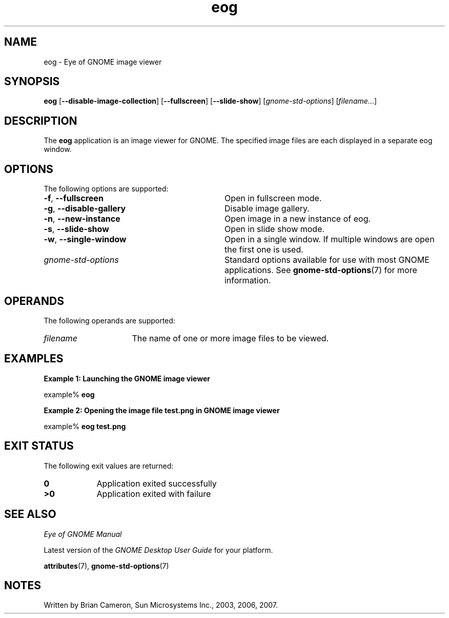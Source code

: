 .TH eog 1 "7 Apr 2017" "Solaris 11.4" "User Commands"
.SH "NAME"
eog \- Eye of GNOME image viewer
.SH "SYNOPSIS"
.PP
\fBeog\fR [\fB\-\-disable-image-collection\fR] [\fB\-\-fullscreen\fR] [\fB\-\-slide-show\fR] [\fB\fIgnome-std-options\fR\fR] [\fB\fIfilename\fR\fR\&...]
.SH "DESCRIPTION"
.PP
The \fBeog\fR application is an image viewer for GNOME\&.  The specified image
files  are each displayed in a separate eog window\&.
.PP
.SH "OPTIONS"
.PP
The following options are supported:
.TP 32
\fB\-f\fR, \fB\-\-fullscreen\fR
Open in fullscreen mode\&.
.TP 32
\fB\-g\fR, \fB\-\-disable-gallery\fR
Disable image gallery\&.
.TP 32
\fB\-n\fR, \fB\-\-new-instance\fR
Open image in a new instance of eog\&.
.TP 32
\fB\-s\fR, \fB\-\-slide-show\fR
Open in slide show mode\&.
.TP 32
\fB\-w\fR, \fB\-\-single-window\fR
Open in a single window\&. If multiple windows are open the first one is used\&.
.TP 32
.I gnome-std-options
Standard options available for use with most GNOME applications\&.  See
.BR gnome-std-options (7)
for more information\&.
.SH "OPERANDS"
.PP
The following operands are supported:
.TP 16
.I filename
The name of one or more image files to be viewed\&.
.SH "EXAMPLES"
.PP
.B "Example 1: Launching the GNOME image viewer"
.PP
.PP
.nf
example% \fBeog \fR
.fi
.PP
.B "Example 2: Opening the image file test\&.png in GNOME image viewer"
.PP
.PP
.nf
example% \fBeog test\&.png\fR
.fi
.SH "EXIT STATUS"
.PP
The following exit values are returned:
.TP 9
.B 0
Application
exited successfully
.TP 9
.B >0
Application
exited with failure
.SH "SEE ALSO"
.PP
\fIEye of GNOME Manual\fR
.PP
Latest version of the \fIGNOME Desktop User Guide\fR for your platform\&.
.PP
.BR attributes (7),
.BR gnome-std-options (7)
.SH "NOTES"
.PP
Written by Brian Cameron, Sun Microsystems Inc\&., 2003, 2006, 2007\&.
